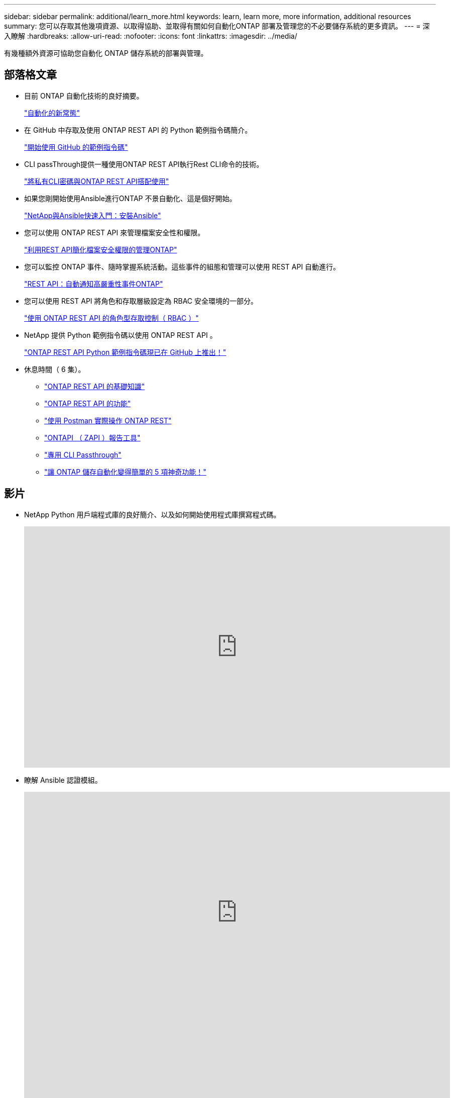 ---
sidebar: sidebar 
permalink: additional/learn_more.html 
keywords: learn, learn more, more information, additional resources 
summary: 您可以存取其他幾項資源、以取得協助、並取得有關如何自動化ONTAP 部署及管理您的不必要儲存系統的更多資訊。 
---
= 深入瞭解
:hardbreaks:
:allow-uri-read: 
:nofooter: 
:icons: font
:linkattrs: 
:imagesdir: ../media/


[role="lead"]
有幾種額外資源可協助您自動化 ONTAP 儲存系統的部署與管理。



== 部落格文章

* 目前 ONTAP 自動化技術的良好摘要。
+
https://www.netapp.com/blog/new-normal-for-automation["自動化的新常態"^]

* 在 GitHub 中存取及使用 ONTAP REST API 的 Python 範例指令碼簡介。
+
https://netapp.io/2020/04/23/ontap-rest-apis["開始使用 GitHub 的範例指令碼"^]

* CLI passThrough提供一種使用ONTAP REST API執行Rest CLI命令的技術。
+
https://netapp.io/2020/11/09/private-cli-passthrough-ontap-rest-api["將私有CLI密碼與ONTAP REST API搭配使用"^]

* 如果您剛開始使用Ansible進行ONTAP 不景自動化、這是個好開始。
+
https://netapp.io/2018/10/08/getting-started-with-netapp-and-ansible-install-ansible["NetApp與Ansible快速入門：安裝Ansible"^]

* 您可以使用 ONTAP REST API 來管理檔案安全性和權限。
+
https://netapp.io/2021/06/28/simplified-management-of-file-security-permissions-with-ontap-rest-apis["利用REST API簡化檔案安全權限的管理ONTAP"^]

* 您可以監控 ONTAP 事件、隨時掌握系統活動。這些事件的組態和管理可以使用 REST API 自動進行。
+
https://blog.netapp.com/ontap-rest-apis-automate-notification["REST API：自動通知高嚴重性事件ONTAP"^]

* 您可以使用 REST API 將角色和存取層級設定為 RBAC 安全環境的一部分。
+
https://netapp.io/2022/06/26/rbac-using-ontap-rest-apis["使用 ONTAP REST API 的角色型存取控制（ RBAC ）"^]

* NetApp 提供 Python 範例指令碼以使用 ONTAP REST API 。
+
https://netapp.io/2020/04/23/ontap-rest-apis["ONTAP REST API Python 範例指令碼現已在 GitHub 上推出！"^]

* 休息時間（ 6 集）。
+
** https://community.netapp.com/t5/ONTAP-Rest-API-Discussions/Coffee-breaks-with-REST-Episode-1-Basics-of-ONTAP-REST-APIs/m-p/167852["ONTAP REST API 的基礎知識"^]
** https://community.netapp.com/t5/ONTAP-Rest-API-Discussions/Coffee-breaks-with-REST-Episode-2-Features-of-ONTAP-REST-APIs/m-p/168168/highlight/true#M208["ONTAP REST API 的功能"^]
** https://community.netapp.com/t5/ONTAP-Rest-API-Discussions/Coffee-breaks-with-REST-Episode-3-Getting-Hands-on-with-ONTAP-REST-using-Postman/m-p/431965/highlight/true#M283["使用 Postman 實際操作 ONTAP REST"^]
** https://community.netapp.com/t5/ONTAP-Rest-API-Discussions/Coffee-breaks-with-REST-Episode-4-ONTAPI-ZAPI-Reporting-tool/m-p/433200["ONTAPI （ ZAPI ）報告工具"^]
** https://community.netapp.com/t5/ONTAP-Rest-API-Discussions/Coffee-breaks-with-REST-Episode-5-Private-CLI-Passthrough/m-p/435293["專用 CLI Passthrough"^]
** https://community.netapp.com/t5/ONTAP-Rest-API-Discussions/Coffee-breaks-with-REST-Episode-6-5-magical-features-that-make-ONTAP-storage/m-p/435604["讓 ONTAP 儲存自動化變得簡單的 5 項神奇功能！"^]






== 影片

* NetApp Python 用戶端程式庫的良好簡介、以及如何開始使用程式庫撰寫程式碼。
+
video::Wws3SB5d9Ss[youtube,width=848,height=480]
* 瞭解 Ansible 認證模組。
+
video::ZlmQ5IuVZD8[youtube,width=848,height=480]
+
video::L5DZBV_Sg9E[youtube,width=848,height=480]
* NetApp TechComm TV 上的一系列影片。
+
https://www.youtube.com/playlist?list=PLHSh2r3A9gQRG1kkAcx1MmtVYPimyxOp_["自動化 NetApp ONTAP 管理"^]





== 技術訓練與活動

* Insight 2022 簡報（ 26 分鐘）。
+
https://www.netapp.tv/details/29670["利用 ONTAP REST API 將 ONTAP 儲存管理現代化"^]

* Insight 2021 簡報（ 31 分鐘）。
+
https://www.netapp.tv/details/28343["NetApp ONTAP ：使用 REST API 節省時間並簡化作業"^]

* NetApp 學習服務。
+
https://netapp.sabacloud.com/Saba/Web_spf/NA1PRD0047/app/shared;spf-url=common%2Fledetail%2FSTRSW-ILT-RSTAPI["使用 ONTAP REST API 和 Ansible 來自動化儲存管理"^]





== NetApp知識庫

* 如果 ONTAP REST API 發生問題、您可以將其回報給 NetApp 。
+
https://kb.netapp.com/Advice_and_Troubleshooting/Data_Storage_Software/ONTAP_OS/How_to_report_REST_API_and_NetApp_Python_Module_(REST_API_via_python_module)_issues["如何回報 ONTAP REST API 和 ONTAP REST API Python 用戶端程式庫的問題"^]

* 如果您在 ONTAP REST API 中發現功能落差、則可以要求 API 的新功能。
+
https://kb.netapp.com/Advice_and_Troubleshooting/Data_Storage_Software/ONTAP_OS/How_to_request_a_feature_for_ONTAP_REST_API["如何申請 ONTAP REST API 的功能"^]


